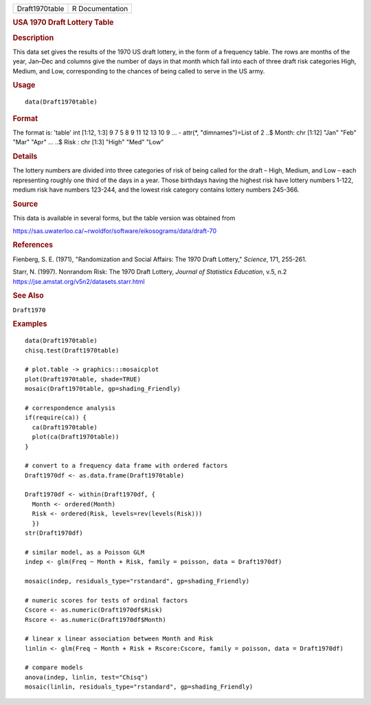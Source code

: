 .. container::

   .. container::

      ============== ===============
      Draft1970table R Documentation
      ============== ===============

      .. rubric:: USA 1970 Draft Lottery Table
         :name: usa-1970-draft-lottery-table

      .. rubric:: Description
         :name: description

      This data set gives the results of the 1970 US draft lottery, in
      the form of a frequency table. The rows are months of the year,
      Jan–Dec and columns give the number of days in that month which
      fall into each of three draft risk categories High, Medium, and
      Low, corresponding to the chances of being called to serve in the
      US army.

      .. rubric:: Usage
         :name: usage

      ::

         data(Draft1970table)

      .. rubric:: Format
         :name: format

      The format is: 'table' int [1:12, 1:3] 9 7 5 8 9 11 12 13 10 9 ...
      - attr(*, "dimnames")=List of 2 ..$ Month: chr [1:12] "Jan" "Feb"
      "Mar" "Apr" ... ..$ Risk : chr [1:3] "High" "Med" "Low"

      .. rubric:: Details
         :name: details

      The lottery numbers are divided into three categories of risk of
      being called for the draft – High, Medium, and Low – each
      representing roughly one third of the days in a year. Those
      birthdays having the highest risk have lottery numbers 1-122,
      medium risk have numbers 123-244, and the lowest risk category
      contains lottery numbers 245-366.

      .. rubric:: Source
         :name: source

      This data is available in several forms, but the table version was
      obtained from

      https://sas.uwaterloo.ca/~rwoldfor/software/eikosograms/data/draft-70

      .. rubric:: References
         :name: references

      Fienberg, S. E. (1971), "Randomization and Social Affairs: The
      1970 Draft Lottery," *Science*, 171, 255-261.

      Starr, N. (1997). Nonrandom Risk: The 1970 Draft Lottery, *Journal
      of Statistics Education*, v.5, n.2
      https://jse.amstat.org/v5n2/datasets.starr.html

      .. rubric:: See Also
         :name: see-also

      ``Draft1970``

      .. rubric:: Examples
         :name: examples

      ::

         data(Draft1970table)
         chisq.test(Draft1970table)

         # plot.table -> graphics:::mosaicplot
         plot(Draft1970table, shade=TRUE)
         mosaic(Draft1970table, gp=shading_Friendly)

         # correspondence analysis
         if(require(ca)) {
           ca(Draft1970table)
           plot(ca(Draft1970table))
         }

         # convert to a frequency data frame with ordered factors
         Draft1970df <- as.data.frame(Draft1970table)

         Draft1970df <- within(Draft1970df, {
           Month <- ordered(Month)
           Risk <- ordered(Risk, levels=rev(levels(Risk)))
           })
         str(Draft1970df)

         # similar model, as a Poisson GLM  
         indep <- glm(Freq ~ Month + Risk, family = poisson, data = Draft1970df)

         mosaic(indep, residuals_type="rstandard", gp=shading_Friendly)

         # numeric scores for tests of ordinal factors
         Cscore <- as.numeric(Draft1970df$Risk)
         Rscore <- as.numeric(Draft1970df$Month)

         # linear x linear association between Month and Risk
         linlin <- glm(Freq ~ Month + Risk + Rscore:Cscore, family = poisson, data = Draft1970df)

         # compare models
         anova(indep, linlin, test="Chisq")
         mosaic(linlin, residuals_type="rstandard", gp=shading_Friendly)
